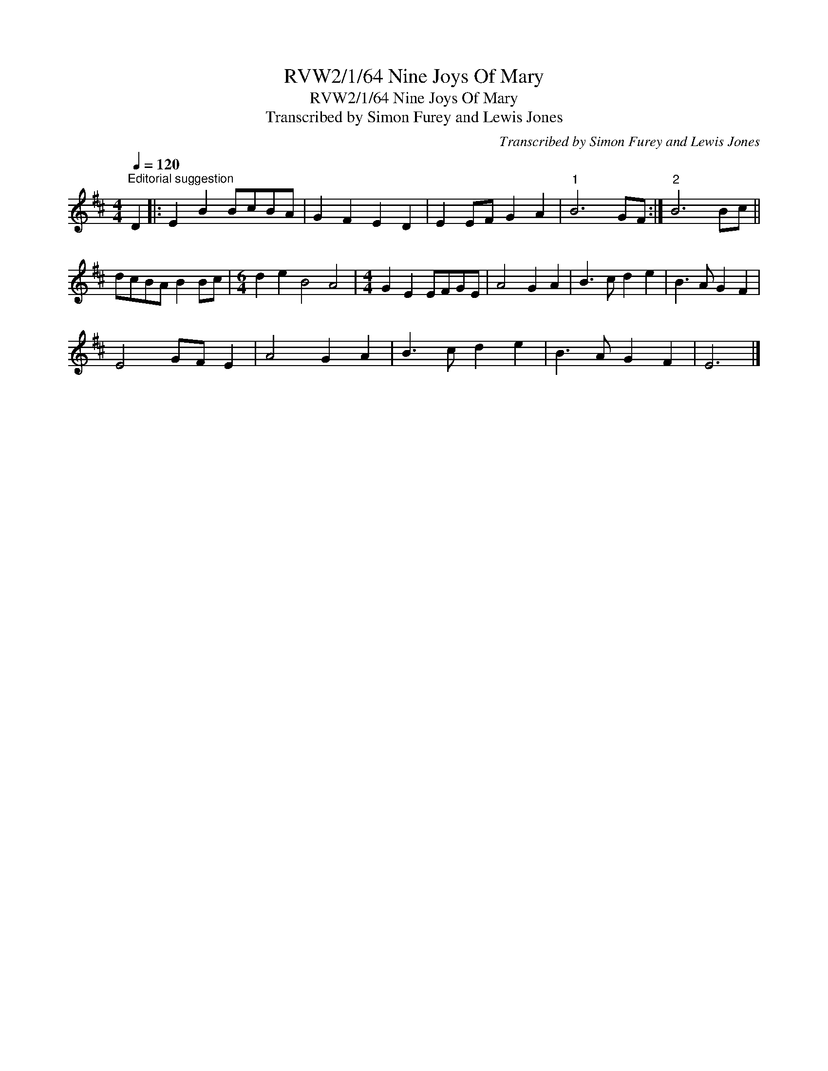 X:1
T:RVW2/1/64 Nine Joys Of Mary
T:RVW2/1/64 Nine Joys Of Mary
T:Transcribed by Simon Furey and Lewis Jones
C:Transcribed by Simon Furey and Lewis Jones
L:1/8
Q:1/4=120
M:4/4
K:D
V:1 treble 
V:1
"^Editorial suggestion" D2 |: E2 B2 BcBA | G2 F2 E2 D2 | E2 EF G2 A2 |"^1" B6 GF :|"^2" B6 Bc || %6
 dcBA B2 Bc |[M:6/4] d2 e2 B4 A4 |[M:4/4] G2 E2 EFGE | A4 G2 A2 | B3 c d2 e2 | B3 A G2 F2 | %12
 E4 GF E2 | A4 G2 A2 | B3 c d2 e2 | B3 A G2 F2 | E6 |] %17

